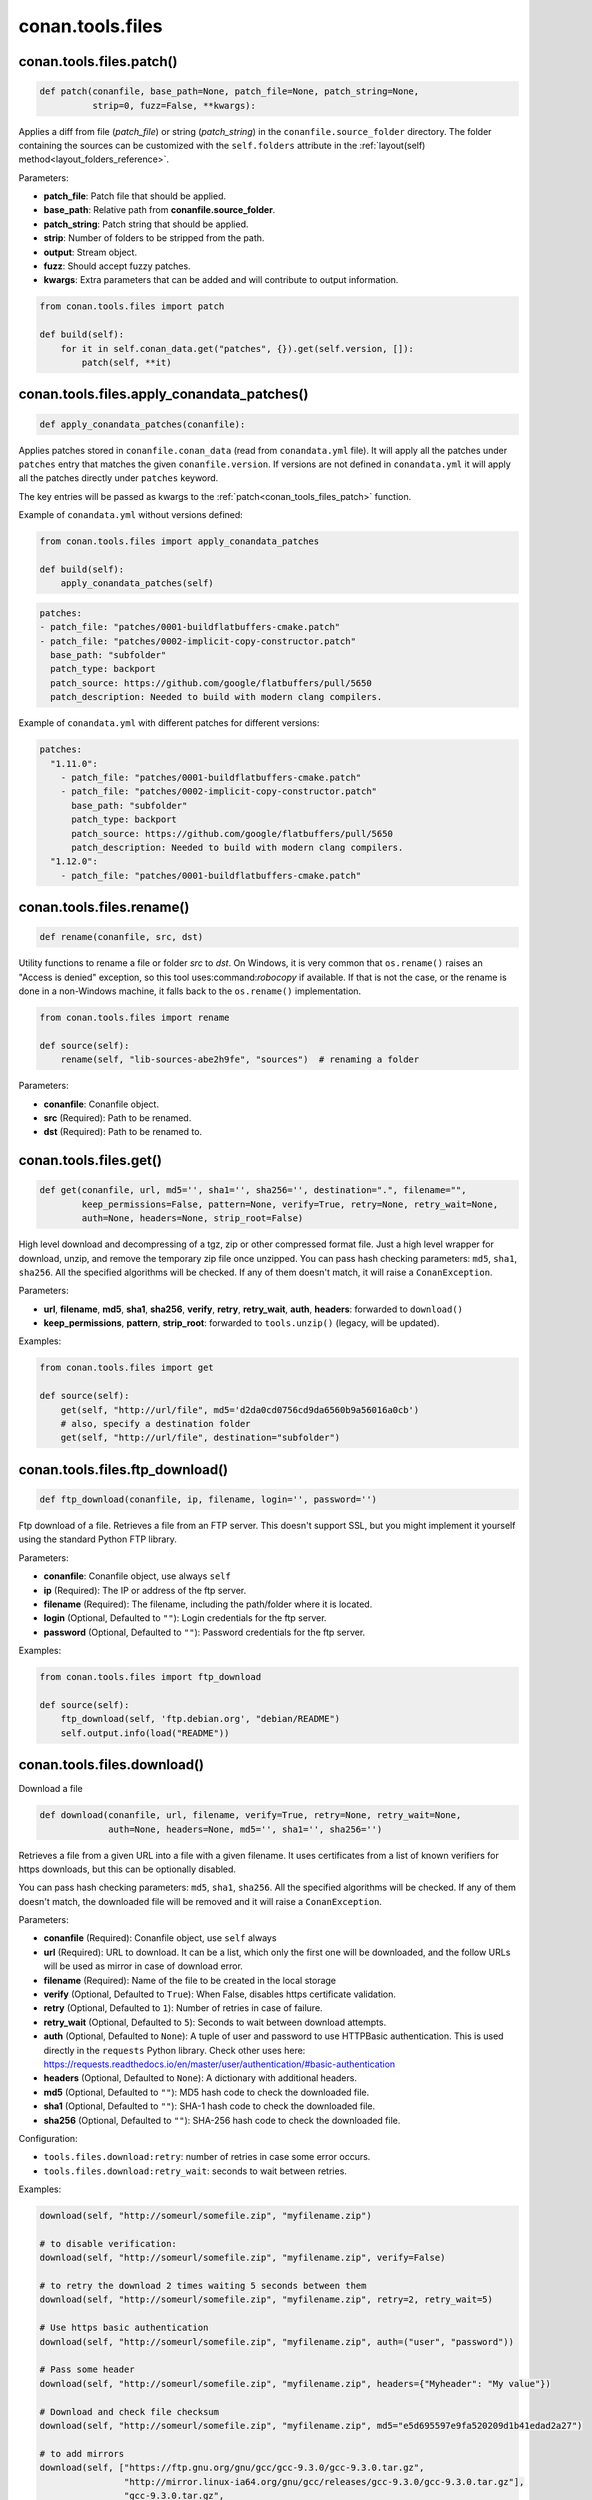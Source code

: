 .. _conan_tools_files:

conan.tools.files
=================

.. _conan_tools_files_patch:

conan.tools.files.patch()
-------------------------

.. code-block:: python

    def patch(conanfile, base_path=None, patch_file=None, patch_string=None,
              strip=0, fuzz=False, **kwargs):

Applies a diff from file (*patch_file*) or string (*patch_string*) in the ``conanfile.source_folder`` directory.
The folder containing the sources can be customized with the ``self.folders`` attribute in the :ref:`layout(self)
method<layout_folders_reference>`.

Parameters:

- **patch_file**: Patch file that should be applied.
- **base_path**: Relative path from **conanfile.source_folder**.
- **patch_string**: Patch string that should be applied.
- **strip**: Number of folders to be stripped from the path.
- **output**: Stream object.
- **fuzz**: Should accept fuzzy patches.
- **kwargs**: Extra parameters that can be added and will contribute to output information.


.. code-block:: python

    from conan.tools.files import patch

    def build(self):
        for it in self.conan_data.get("patches", {}).get(self.version, []):
            patch(self, **it)

.. _conan_tools_files_apply_conandata_patches:

conan.tools.files.apply_conandata_patches()
-------------------------------------------

.. code-block:: python

    def apply_conandata_patches(conanfile):

Applies patches stored in ``conanfile.conan_data`` (read from ``conandata.yml`` file). It will apply
all the patches under ``patches`` entry that matches the given ``conanfile.version``. If versions are
not defined in ``conandata.yml`` it will apply all the patches directly under ``patches`` keyword.

The key entries will be passed as kwargs to the :ref:`patch<conan_tools_files_patch>` function.

Example of ``conandata.yml`` without versions defined:

.. code-block:: python

    from conan.tools.files import apply_conandata_patches

    def build(self):
        apply_conandata_patches(self)

.. code-block:: yaml

    patches:
    - patch_file: "patches/0001-buildflatbuffers-cmake.patch"
    - patch_file: "patches/0002-implicit-copy-constructor.patch"
      base_path: "subfolder"
      patch_type: backport
      patch_source: https://github.com/google/flatbuffers/pull/5650
      patch_description: Needed to build with modern clang compilers.

Example of ``conandata.yml`` with different patches for different versions:

.. code-block:: yaml

    patches:
      "1.11.0":
        - patch_file: "patches/0001-buildflatbuffers-cmake.patch"
        - patch_file: "patches/0002-implicit-copy-constructor.patch"
          base_path: "subfolder"
          patch_type: backport
          patch_source: https://github.com/google/flatbuffers/pull/5650
          patch_description: Needed to build with modern clang compilers.
      "1.12.0":
        - patch_file: "patches/0001-buildflatbuffers-cmake.patch"


conan.tools.files.rename()
--------------------------

.. code-block:: python

    def rename(conanfile, src, dst)

Utility functions to rename a file or folder *src* to *dst*. On Windows, it is very common that ``os.rename()`` raises an "Access is denied" exception, so this tool uses:command:`robocopy` if available. If that is not the case, or the rename is done in a non-Windows machine, it falls back to the ``os.rename()`` implementation.

.. code-block:: python

    from conan.tools.files import rename

    def source(self):
        rename(self, "lib-sources-abe2h9fe", "sources")  # renaming a folder

Parameters:

- **conanfile**: Conanfile object.
- **src** (Required): Path to be renamed.
- **dst** (Required): Path to be renamed to.



conan.tools.files.get()
-----------------------

.. code-block:: python

    def get(conanfile, url, md5='', sha1='', sha256='', destination=".", filename="",
            keep_permissions=False, pattern=None, verify=True, retry=None, retry_wait=None,
            auth=None, headers=None, strip_root=False)

High level download and decompressing of a tgz, zip or other compressed format file.
Just a high level wrapper for download, unzip, and remove the temporary zip file once unzipped. You can pass hash checking parameters:
``md5``, ``sha1``, ``sha256``. All the specified algorithms will be checked. If any of them doesn't match, it will raise a
``ConanException``.

Parameters:

- **url**, **filename**, **md5**, **sha1**, **sha256**, **verify**, **retry**, **retry_wait**, **auth**, **headers**: forwarded to ``download()``
- **keep_permissions**, **pattern**, **strip_root**: forwarded to ``tools.unzip()`` (legacy, will be updated).


Examples:

.. code-block:: python

    from conan.tools.files import get

    def source(self):
        get(self, "http://url/file", md5='d2da0cd0756cd9da6560b9a56016a0cb')
        # also, specify a destination folder
        get(self, "http://url/file", destination="subfolder")


conan.tools.files.ftp_download()
--------------------------------

.. code-block:: python

    def ftp_download(conanfile, ip, filename, login='', password='')


Ftp download of a file. Retrieves a file from an FTP server. This doesn't support SSL,
but you might implement it yourself using the standard Python FTP library.

Parameters:

- **conanfile**: Conanfile object, use always ``self``
- **ip** (Required): The IP or address of the ftp server.
- **filename** (Required): The filename, including the path/folder where it is located.
- **login** (Optional, Defaulted to ``""``): Login credentials for the ftp server.
- **password** (Optional, Defaulted to ``""``): Password credentials for the ftp server.

Examples:

.. code-block:: python

    from conan.tools.files import ftp_download

    def source(self):
        ftp_download(self, 'ftp.debian.org', "debian/README")
        self.output.info(load("README"))


conan.tools.files.download()
----------------------------

Download a file

.. code-block:: python

    def download(conanfile, url, filename, verify=True, retry=None, retry_wait=None,
                 auth=None, headers=None, md5='', sha1='', sha256='')

Retrieves a file from a given URL into a file with a given filename. It uses certificates from a list of known verifiers for https
downloads, but this can be optionally disabled.

You can pass hash checking parameters: ``md5``, ``sha1``, ``sha256``. All the specified algorithms will be checked.
If any of them doesn't match, the downloaded file will be removed and it will raise a ``ConanException``.


Parameters:

- **conanfile** (Required): Conanfile object, use ``self`` always
- **url** (Required): URL to download. It can be a list, which only the first one will be downloaded, and the follow URLs will be used as mirror in case of download error.
- **filename** (Required): Name of the file to be created in the local storage
- **verify** (Optional, Defaulted to ``True``): When False, disables https certificate validation.
- **retry** (Optional, Defaulted to ``1``): Number of retries in case of failure.
- **retry_wait** (Optional, Defaulted to ``5``): Seconds to wait between download attempts.
- **auth** (Optional, Defaulted to ``None``): A tuple of user and password to use HTTPBasic authentication. This is used directly in the ``requests`` Python library. Check other uses here: https://requests.readthedocs.io/en/master/user/authentication/#basic-authentication
- **headers** (Optional, Defaulted to ``None``): A dictionary with additional headers.
- **md5** (Optional, Defaulted to ``""``): MD5 hash code to check the downloaded file.
- **sha1** (Optional, Defaulted to ``""``): SHA-1 hash code to check the downloaded file.
- **sha256** (Optional, Defaulted to ``""``): SHA-256 hash code to check the downloaded file.

Configuration:

- ``tools.files.download:retry``: number of retries in case some error occurs.
- ``tools.files.download:retry_wait``: seconds to wait between retries.


Examples:

.. code-block:: python

    download(self, "http://someurl/somefile.zip", "myfilename.zip")

    # to disable verification:
    download(self, "http://someurl/somefile.zip", "myfilename.zip", verify=False)

    # to retry the download 2 times waiting 5 seconds between them
    download(self, "http://someurl/somefile.zip", "myfilename.zip", retry=2, retry_wait=5)

    # Use https basic authentication
    download(self, "http://someurl/somefile.zip", "myfilename.zip", auth=("user", "password"))

    # Pass some header
    download(self, "http://someurl/somefile.zip", "myfilename.zip", headers={"Myheader": "My value"})

    # Download and check file checksum
    download(self, "http://someurl/somefile.zip", "myfilename.zip", md5="e5d695597e9fa520209d1b41edad2a27")

    # to add mirrors
    download(self, ["https://ftp.gnu.org/gnu/gcc/gcc-9.3.0/gcc-9.3.0.tar.gz",
                    "http://mirror.linux-ia64.org/gnu/gcc/releases/gcc-9.3.0/gcc-9.3.0.tar.gz"],
                    "gcc-9.3.0.tar.gz",
                   sha256="5258a9b6afe9463c2e56b9e8355b1a4bee125ca828b8078f910303bc2ef91fa6")
